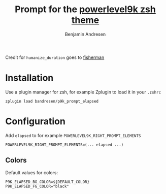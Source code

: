 #+TITLE: Prompt for the [[https://github.com/bhilburn/powerlevel9k][powerlevel9k zsh theme]]
#+AUTHOR: Benjamin Andresen

Credit for =humanize_duration= goes to [[https://github.com/fisherman/humanize_duration][fisherman]]

[[https://raw.githubusercontent.com/bandresen/p9k_prompt_elapsed/screenshots/screenshot.png]]

* Installation

Use a plugin manager for zsh, for example Zplugin to load it in your =.zshrc=

#+begin_src shell
zplugin load bandresen/p9k_prompt_elapsed
#+end_src

* Configuration

Add =elapsed= to for example =POWERLEVEL9K_RIGHT_PROMPT_ELEMENTS=

#+begin_src shell
POWERLEVEL9K_RIGHT_PROMPT_ELEMENTS=(... elapsed ...)
#+end_src


** Colors

Default values for colors:

#+begin_src shell
P9K_ELAPSED_BG_COLOR=${DEFAULT_COLOR}
P9K_ELAPSED_FG_COLOR="black"
#+end_src
